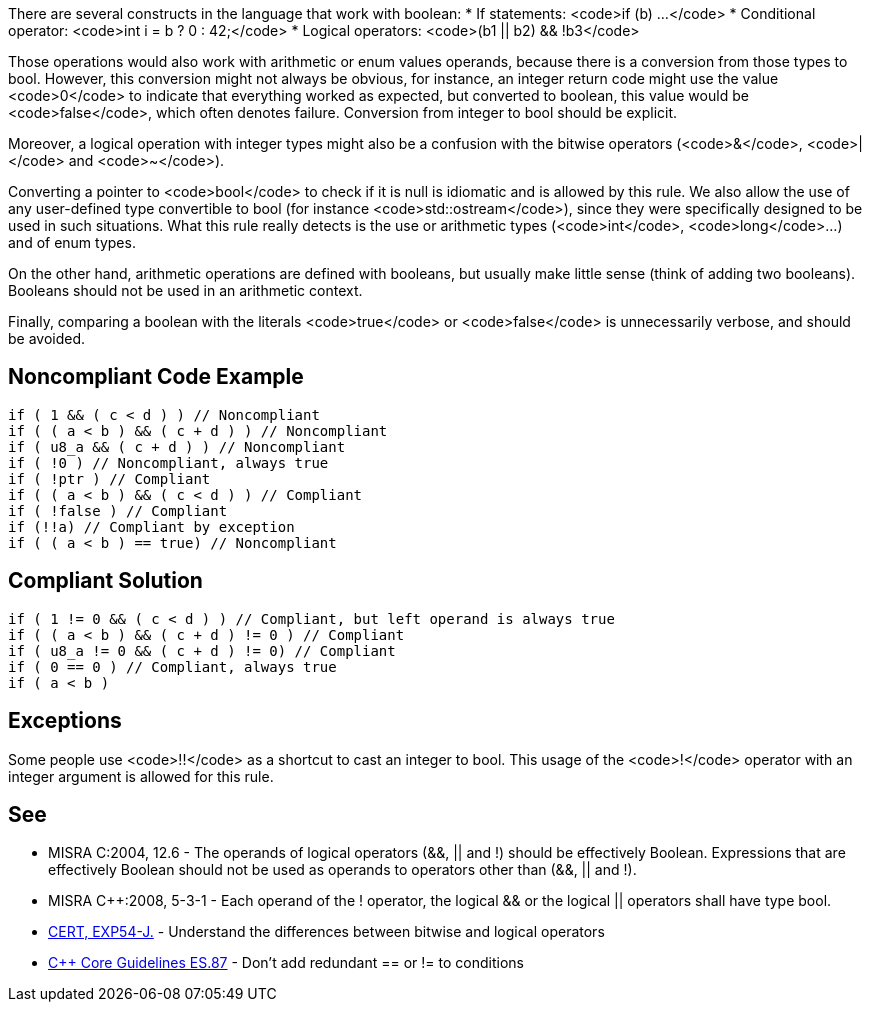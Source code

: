 There are several constructs in the language that work with boolean:
* If statements: <code>if (b) ...</code>
* Conditional operator: <code>int i = b ? 0 : 42;</code>
* Logical operators: <code>(b1 || b2) && !b3</code>

Those operations would also work with arithmetic or enum values operands, because there is a conversion from those types to bool. However, this conversion might not always be obvious, for instance, an integer return code might use the value <code>0</code> to indicate that everything worked as expected, but converted to boolean, this value would be <code>false</code>, which often denotes failure. Conversion from integer to bool should be explicit.

Moreover, a logical operation with integer types might also be a confusion with the bitwise operators (<code>&</code>, <code>|</code> and <code>~</code>).

Converting a pointer to <code>bool</code> to check if it is null is idiomatic and is allowed by this rule. We also allow the use of any user-defined type convertible to bool (for instance <code>std::ostream</code>), since they were specifically designed to be used in such situations. What this rule really detects is the use or arithmetic types (<code>int</code>, <code>long</code>...) and of enum types.

On the other hand, arithmetic operations are defined with booleans, but usually make little sense (think of adding two booleans). Booleans should not be used in an arithmetic context. 

Finally, comparing a boolean with the literals <code>true</code> or <code>false</code> is unnecessarily verbose, and should be avoided.


== Noncompliant Code Example

----
if ( 1 && ( c < d ) ) // Noncompliant
if ( ( a < b ) && ( c + d ) ) // Noncompliant
if ( u8_a && ( c + d ) ) // Noncompliant
if ( !0 ) // Noncompliant, always true
if ( !ptr ) // Compliant
if ( ( a < b ) && ( c < d ) ) // Compliant 
if ( !false ) // Compliant
if (!!a) // Compliant by exception
if ( ( a < b ) == true) // Noncompliant
----


== Compliant Solution

----
if ( 1 != 0 && ( c < d ) ) // Compliant, but left operand is always true
if ( ( a < b ) && ( c + d ) != 0 ) // Compliant
if ( u8_a != 0 && ( c + d ) != 0) // Compliant
if ( 0 == 0 ) // Compliant, always true
if ( a < b )
----


== Exceptions

Some people use <code>!!</code> as a shortcut to cast an integer to bool. This usage of the <code>!</code> operator with an integer argument is allowed for this rule.


== See

* MISRA C:2004, 12.6 - The operands of logical operators (&&, || and !) should be effectively Boolean. Expressions that are effectively Boolean should not be used as operands to operators other than (&&, || and !).
* MISRA C++:2008, 5-3-1 - Each operand of the ! operator, the logical && or the logical || operators shall have type bool.
* https://www.securecoding.cert.org/confluence/x/KQHEAw[CERT, EXP54-J.] - Understand the differences between bitwise and logical operators
* https://github.com/isocpp/CppCoreGuidelines/blob/036324/CppCoreGuidelines.md#es87-dont-add-redundant--or--to-conditions[C++ Core Guidelines ES.87] - Don’t add redundant == or != to conditions

